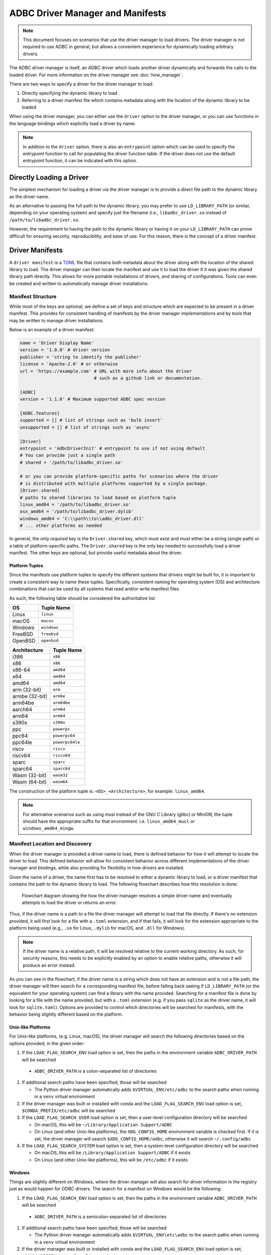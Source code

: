 .. Licensed to the Apache Software Foundation (ASF) under one
.. or more contributor license agreements.  See the NOTICE file
.. distributed with this work for additional information
.. regarding copyright ownership.  The ASF licenses this file
.. to you under the Apache License, Version 2.0 (the
.. "License"); you may not use this file except in compliance
.. with the License.  You may obtain a copy of the License at
..
..   http://www.apache.org/licenses/LICENSE-2.0
..
.. Unless required by applicable law or agreed to in writing,
.. software distributed under the License is distributed on an
.. "AS IS" BASIS, WITHOUT WARRANTIES OR CONDITIONS OF ANY
.. KIND, either express or implied.  See the License for the
.. specific language governing permissions and limitations
.. under the License.

=================================
ADBC Driver Manager and Manifests
=================================

.. note:: This document focuses on scenarios that use the driver manager
          to load drivers.  The driver manager is not required to use ADBC
          in general, but allows a convenient experience for dynamically
          loading arbitrary drivers.

The ADBC driver manager is itself, an ADBC driver which loads another driver
dynamically and forwards the calls to the loaded driver.  For more information on the
driver manager see :doc:`how_manager`.

There are two ways to specify a driver for the driver manager to load:

1. Directly specifying the dynamic library to load
2. Referring to a driver manifest file which contains metadata along with the
   location of the dynamic library to be loaded

When using the driver manager, you can either use the ``driver`` option to the
driver manager, or you can use functions in the language bindings which explicitly
load a driver by name.

.. note:: In addition to the ``driver`` option, there is also an ``entrypoint`` option
          which can be used to specify the entrypoint function to call for populating
          the driver function table.  If the driver does not use the default entrypoint
          function, it can be indicated with this option.

Directly Loading a Driver
=========================

The simplest mechanism for loading a driver via the driver manager is to provide a
direct file path to the dynamic library as the driver name.

.. tab-set::

    .. tab-item:: C/C++
       :sync: cpp

       You can use the :c:func:`AdbcLoadDriver` function to load the driver directly or you can use it as a driver
       itself via :c:struct:`AdbcDatabase`.

       .. code-block:: cpp

          // load directly
          struct AdbcDriver driver;
          struct AdbcError error;

          std::memset(&driver, 0, sizeof(driver));
          std::memset(&error, 0, sizeof(error));

          auto status = AdbcLoadDriver("/path/to/libadbc_driver.so", nullptr,
            ADBC_VERSION_1_1_0, &driver, &error);
          // if status != ADBC_STATUS_OK then handle the error

          // or use the Driver Manager as a driver itself
          struct AdbcDatabase database;
          struct AdbcError error;
          std::memset(&database, 0, sizeof(database));
          std::memset(&error, 0, sizeof(error));
          auto status = AdbcDatabaseNew(&database, &error);
          // check status
          status = AdbcDatabaseSetOption(&database, "driver", "/path/to/libadbc_driver.so", &error);
          // check status

    .. tab-item:: GLib
       :sync: glib

       You can use it as a driver via ``GADBCDatabase``

       .. code-block:: c

          GError *error = NULL;
          GADBCDatabase *database = gadbc_database_new(&error);
          if (!database) {
            /* handle error */
          }
          if (!gadbc_database_set_option(database, "driver", "/path/to/libadbc_driver.so", &error)) {
            /* handle error */
          }

    .. tab-item:: Go
       :sync: go

       Loading a driver in Go is similar:

       .. code-block:: go

          import (
            "context"

            "github.com/apache/arrow-adbc/go/adbc"
            "github.com/apache/arrow-adbc/go/adbc/drivermgr"
          )

          func main() {
            var drv drivermgr.Driver
            db, err := drv.NewDatabase(map[string]string{
              "driver": "/path/to/libadbc_driver.so",
            })
            if err != nil {
              // handle error
            }
            defer db.Close()

            // ... do stuff
          }

    .. tab-item:: Python
       :sync: python

       You can use the ``DBAPI`` interface as follows:

       .. code-block:: python

          import adbc_driver_manager

          with adbc_driver_manager.dbapi.connect(driver="/path/to/libadbc_driver.so") as conn:
              # use the connection
              pass

    .. tab-item:: R
       :sync: r

       You can use the ``DBAPI`` interface as follows:

       .. code-block:: r

          library(adbcdrivermanager)
          con <- adbc_driver("/path/to/libadbc_driver.so") |>
            adbc_database_init(uri = "...") |>
            adbc_connection_init()

    .. tab-item:: Ruby
       :sync: ruby

       You can use the ``ADBC::Database`` as follows:

       .. code-block:: ruby

          require "adbc"

          ADBC::Database.open(driver: "/path/to/libadbc_driver.so") do |database|
            # use the database
          end

    .. tab-item:: Rust
       :sync: rust

       Rust has a ``ManagedDriver`` type with static methods for loading drivers:

       .. code-block:: rust

          use adbc_core::options::AdbcVersion;
          use adbc_core::driver_manager::ManagedDriver;

          fn get_driver() -> ManagedDriver {
              ManagedDriver::load_dynamic_from_name("/path/to/libadbc_driver.so", None, AdbcVersion::V100).unwrap()
          }

As an alternative to passing the full path to the dynamic library, you may
prefer to use ``LD_LIBRARY_PATH`` (or similar, depending on your operating
system) and specify just the filename (i.e., ``libadbc_driver.so`` instead of
``/path/to/libadbc_driver.so``.

However, the requirement to having the path to the dynamic library or having it
on your ``LD_LIBRARY_PATH`` can prove difficult for ensuring security, reproducibility,
and ease of use.  For this reason, there is the concept of a driver manifest.

Driver Manifests
================

A ``driver manifest`` is a `TOML`_ file that contains both metadata about the driver along with the location
of the shared library to load.  The driver manager can then locate the manifest and use it to load the
driver if it was given the shared library path directly.  This allows for more portable installations of
drivers, and sharing of configurations.  Tools can even be created and written to automatically manage driver
installations.

.. _TOML: https://toml.io/en/

Manifest Structure
------------------

While most of the keys are optional, we define a set of keys and structure which are expected to be present in
a driver manifest.  This provides for consistent handling of manifests by the driver manager implementations and
by tools that may be written to manage driver installations.

Below is an example of a driver manifest:

.. code-block:: toml

   name = 'Driver Display Name'
   version = '1.0.0' # driver version
   publisher = 'string to identify the publisher'
   license = 'Apache-2.0' # or otherwise
   url = 'https://example.com' # URL with more info about the driver
                               # such as a github link or documentation.

   [ADBC]
   version = '1.1.0' # Maximum supported ADBC spec version

   [ADBC.features]
   supported = [] # list of strings such as 'bulk insert'
   unsupported = [] # list of strings such as 'async'

   [Driver]
   entrypoint = 'AdbcDriverInit' # entrypoint to use if not using default
   # You can provide just a single path
   # shared = '/path/to/libadbc_driver.so'

   # or you can provide platform-specific paths for scenarios where the driver
   # is distributed with multiple platforms supported by a single package.
   [Driver.shared]
   # paths to shared libraries to load based on platform tuple
   linux_amd64 = '/path/to/libadbc_driver.so'
   osx_amd64 = '/path/to/libadbc_driver.dylib'
   windows_amd64 = 'C:\\path\\to\\adbc_driver.dll'
   # ... other platforms as needed

In general, the only *required* key is the ``Driver.shared`` key, which must exist and must either be
a string (single path) or a table of platform-specific paths.  The ``Driver.shared`` key is the only key
needed to successfully load a driver manifest.  The other keys are optional, but provide useful metadata
about the driver.

Platform Tuples
^^^^^^^^^^^^^^^

Since the manifests use platform tuples to specify the different systems that
drivers might be built for, it is important to create a consistent way to name
these tuples. Specifically, consistent naming for operating system (OS) and
architecture combinations that can be used by all systems that read and/or write
manifest files.

As such, the following table should be considered the authoritative list:

+---------------+---------------+
| OS            | Tuple Name    |
+===============+===============+
| Linux         | ``linux``     |
+---------------+---------------+
| macOS         | ``macos``     |
+---------------+---------------+
| Windows       | ``windows``   |
+---------------+---------------+
| FreeBSD       | ``freebsd``   |
+---------------+---------------+
| OpenBSD       | ``openbsd``   |
+---------------+---------------+

+---------------+-----------------+
| Architecture  | Tuple Name      |
+===============+=================+
| i386          | ``x86``         |
+---------------+-----------------+
| x86           | ``x86``         |
+---------------+-----------------+
| x86-64        | ``amd64``       |
+---------------+-----------------+
| x64           | ``amd64``       |
+---------------+-----------------+
| amd64         | ``amd64``       |
+---------------+-----------------+
| arm (32-bit)  | ``arm``         |
+---------------+-----------------+
| armbe (32-bit)| ``armbe``       |
+---------------+-----------------+
| arm64be       | ``arm64be``     |
+---------------+-----------------+
| aarch64       | ``arm64``       |
+---------------+-----------------+
| arm64         | ``arm64``       |
+---------------+-----------------+
| s390x         | ``s390x``       |
+---------------+-----------------+
| ppc           | ``powerpc``     |
+---------------+-----------------+
| ppc64         | ``powerpc64``   |
+---------------+-----------------+
| ppc64le       | ``powerpc64le`` |
+---------------+-----------------+
| riscv         | ``riscv``       |
+---------------+-----------------+
| riscv64       | ``riscv64``     |
+---------------+-----------------+
| sparc         | ``sparc``       |
+---------------+-----------------+
| sparc64       | ``sparc64``     |
+---------------+-----------------+
| Wasm (32-bit) | ``wasm32``      |
+---------------+-----------------+
| Wasm (64-bit) | ``wasm64``      |
+---------------+-----------------+

The construction of the platform tuple is: ``<OS>_<Architecture>``, for example:
``linux_amd64``.

.. note::
   For alternative scenarios such as using musl instead of the GNU C Library
   (glibc) or MinGW, the tuple should have the appropriate suffix for that
   environment. i.e. ``linux_amd64_musl`` or ``windows_amd64_mingw``.

Manifest Location and Discovery
-------------------------------

When the driver manager is provided a driver name to load, there is defined behavior for how it will attempt
to locate the driver to load.  This defined behavior will allow for consistent behavior across different
implementations of the driver manager and bindings, while also providing for flexibility in how drivers are installed.

Given the name of a driver, the name first has to be resolved to either a dynamic library to load, or a driver manifest
that contains the path to the dynamic library to load. The following flowchart describes how this resolution is done:

.. figure:: manifest_load.mmd.svg
   :alt: Flowchart diagram showing the how the driver manager resolves a simple driver name and eventually attempts to load the driver or returns an error.

   Flowchart diagram showing the how the driver manager resolves a simple driver name and eventually attempts to load the driver or returns an error.

Thus, if the driver name is a path to a file the driver manager will attempt to load that file directly. If there's no
extension provided, it will first look for a file with a ``.toml`` extension, and if that fails, it will look for the
extension appropriate to the platform being used (e.g., ``.so`` for Linux, ``.dylib`` for macOS, and ``.dll`` for Windows).

.. note:: If the driver name is a relative path, it will be resolved relative to the current working directory. As such, for security
          reasons, this needs to be explicitly enabled by an option to enable relative paths, otherwise it will produce an error instead.

As you can see in the flowchart, if the driver name is a string which does not have an extension and is not a file path, the
driver manager will then search for a corresponding manifest file, before falling back seeing if ``LD_LIBRARY_PATH`` (or the equivalent for your operating system) can find
a library with the name provided. Searching for a manifest file is done by looking for a file with the name provided, but with
a ``.toml`` extension (e.g. if you pass ``sqlite`` as the driver name, it will look for ``sqlite.toml``).  Options are provided
to control which directories will be searched for manifests, with the behavior being slightly different based on the platform.

.. tab-set::

    .. tab-item:: C/C++
       :sync: cpp

       The type :c:type:`AdbcLoadFlags` is a set of bitflags to control the directories to be searched. The flags are

       * :c:macro:`ADBC_LOAD_FLAG_SEARCH_ENV` - search the directory paths in the environment variable
         ``ADBC_DRIVER_PATH`` and (when built or installed with conda) search in the conda environment
       * :c:macro:`ADBC_LOAD_FLAG_SEARCH_USER` - search the user configuration directory
       * :c:macro:`ADBC_LOAD_FLAG_SEARCH_SYSTEM` - search the system configuration directory
       * :c:macro:`ADBC_LOAD_FLAG_ALLOW_RELATIVE_PATHS` - allow a relative path to be provided
       * :c:macro:`ADBC_LOAD_FLAG_DEFAULT` - default value with all flags set

       These can either be provided to :c:func:`AdbcFindLoadDriver` or by using :c:func:`AdbcDriverManagerDatabaseSetLoadFlags`.

    .. tab-item:: GLib
       :sync: glib

       The type ``GADBCLoadFlags`` is a set of bitflags to control the directories to be searched. The flags are

       * ``GADBC_LOAD_SEARCH_ENV`` - search the directory paths in the environment variable
         ``ADBC_DRIVER_PATH`` and (when built or installed with conda) search in the conda environment
       * ``GADBC_LOAD_FLAG_SEARCH_USER`` - search the user configuration directory
       * ``GADBC_LOAD_FLAG_SEARCH_SYSTEM`` - search the system configuration directory
       * ``GADBC_LOAD_FLAG_ALLOW_RELATIVE_PATHS`` - allow a relative path to be provided
       * ``GADBC_LOAD_FLAG_DEFAULT`` - default value with all flags set

       These can be provided by using ``gadbc_database_set_load_flags()``.

    .. tab-item:: Go
       :sync: go

       The ``drivermgr`` package by default will use the default load flags, which enable searching the environment variable, user
       configuration directory, and system configuration directory. You can set the flags to use by passing the option
       ``drivermgr.LoadFlagsOptionKey`` with the value being the ``strconv.Itoa`` of the flags you want to use when you call ``NewDatabase``
       or ``NewDatabaseWithContext``. The flags are defined in the ``drivermgr`` package as constants:

       * ``drivermgr.LoadFlagsSearchEnv`` - search the directory paths in the environment variable
         ``ADBC_DRIVER_PATH``
       * ``drivermgr.LoadFlagsSearchUser`` - search the user configuration directory
       * ``drivermgr.LoadFlagsSearchSystem`` - search the system configuration directory
       * ``drivermgr.LoadFlagsAllowRelativePaths`` - allow a relative path to be used
       * ``drivermgr.LoadFlagsDefault`` - default value with all flags set

    .. tab-item:: Python
       :sync: python

       Passing the option ``load_flags`` as an option to ``AdbcDatabase`` (or via ``db_kwargs`` in ``adbc_driver_manager.dbapi.connect``) will
       allow you to control the directories to be searched by using the value of the option as the bitmask for the load flag desired.

    .. tab-item:: R
       :sync: r

       Use ``adbc_driver(..., load_flags = adbc_load_flags())`` to pass options to the driver manager
       regarding how to locate drivers specified by manifest.

    .. tab-item:: Ruby
       :sync: ruby

       The class ``ADBC::LoadFlags`` is a set of bitflags to control the directories to be searched. The flags are

       * ``ADBC::LoadFlags::SEARCH_ENV`` - search the directory paths in the environment variable
         ``ADBC_DRIVER_PATH`` and (when built or installed with conda) search in the conda environment
       * ``ADBC::LoadFlags::SEARCH_USER`` - search the user configuration directory
       * ``ADBC::LoadFlags::SEARCH_SYSTEM`` - search the system configuration directory
       * ``ADBC::LoadFlags::ALLOW_RELATIVE_PATHS`` - allow a relative path to be provided
       * ``ADBC::LoadFlags::DEFAULT`` - default value with all flags set

       These can be provided by using ``ADBC::Database#load_flags=``.
       Passing the option ``load_flags`` as an option to ``AdbcDatabase`` (or via ``db_kwargs`` in ``adbc_driver_qmanager.dbapi.connect``) will
       allow you to control the directories to be searched by using the value of the option as the bitmask for the load flag desired.

    .. tab-item:: Rust
       :sync: rust

       The ``ManagedDriver`` type has a method ``load_dynamic_from_name`` which takes an optional ``load_flags`` parameter. The flags as a ``u32`` with
       the type ``adbc_core::driver_manager::LoadFlags``, which has the following constants:

       * ``LOAD_FLAG_SEARCH_ENV`` - search the directory paths in the environment variable
         ``ADBC_DRIVER_PATH`` and (when built or installed with conda) search in the conda environment
       * ``LOAD_FLAG_SEARCH_USER`` - search the user configuration directory
       * ``LOAD_FLAG_SEARCH_SYSTEM`` - search the system configuration directory
       * ``LOAD_FLAG_ALLOW_RELATIVE_PATHS`` - allow a relative path to be used
       * ``LOAD_FLAG_DEFAULT`` - default value with all flags set

Unix-like Platforms
^^^^^^^^^^^^^^^^^^^

For Unix-like platforms, (e.g. Linux, macOS), the driver manager will search the following directories based on the options provided, in
the given order:

#. If the ``LOAD_FLAG_SEARCH_ENV`` load option is set, then the paths in the environment variable ``ADBC_DRIVER_PATH`` will be searched

  * ``ADBC_DRIVER_PATH`` is a colon-separated list of directories

#. If additional search paths have been specified, those will be searched

   * The Python driver manager automatically adds ``$VIRTUAL_ENV/etc/adbc`` to the search paths when running in a ``venv`` virtual environment

#. If the driver manager was built or installed with conda and the ``LOAD_FLAG_SEARCH_ENV`` load option is set, ``$CONDA_PREFIX/etc/adbc`` will be searched

#. If the ``LOAD_FLAG_SEARCH_USER`` load option is set, then a user-level configuration directory will be searched

   * On macOS, this will be ``~/Library/Application Support/ADBC``
   * On Linux (and other Unix-like platforms), the ``XDG_CONFIG_HOME`` environment variable is checked first. If it is set, the driver manager
     will search ``$XDG_CONFIG_HOME/adbc``, otherwise it will search ``~/.config/adbc``

#. If the ``LOAD_FLAG_SEARCH_SYSTEM`` load option is set, then a system-level configuration directory will be searched

   * On macOS, this will be ``/Library/Application Support/ADBC`` if it exists
   * On Linux (and other Unix-like platforms), this will be ``/etc/adbc`` if it exists

Windows
^^^^^^^

Things are slightly different on Windows, where the driver manager will also search for driver information in the registry just as
would happen for ODBC drivers. The search for a manifest on Windows would be the following:

#. If the ``LOAD_FLAG_SEARCH_ENV`` load option is set, then the paths in the environment variable ``ADBC_DRIVER_PATH`` will be searched

  * ``ADBC_DRIVER_PATH`` is a semicolon-separated list of directories

#. If additional search paths have been specified, those will be searched

   * The Python driver manager automatically adds ``$VIRTUAL_ENV\etc\adbc`` to the search paths when running in a ``venv`` virtual environment

#. If the driver manager was built or installed with conda and the ``LOAD_FLAG_SEARCH_ENV`` load option is set, ``$CONDA_PREFIX\etc\adbc`` will be searched

#. If the ``LOAD_FLAG_SEARCH_USER`` load option is set, then a user-level configuration is searched for

   * First, the registry is searched for the key ``HKEY_CURRENT_USER\SOFTWARE\ADBC\Drivers\${name}``. If it exists, then the following sub-keys
     are used:

     * ``name`` - the display name of the driver
     * ``version`` - the version of the driver
     * ``source`` - the source of the driver
     * ``entrypoint`` - the entrypoint to use for the driver if a non-default entrypoint is needed
     * ``driver`` - the path to the driver shared library

   * If no registry key is found, then the directory ``%LOCAL_APPDATA%\ADBC\drivers`` is searched

#. If the ``LOAD_FLAG_SEARCH_SYSTEM`` load option is set, the driver manager will search for a system-level configuration

   * The registry is searched for the key ``HKEY_LOCAL_MACHINE\SOFTWARE\ADBC\Drivers\${name}``. If it exists, then the same sub-keys
     as above are used.
